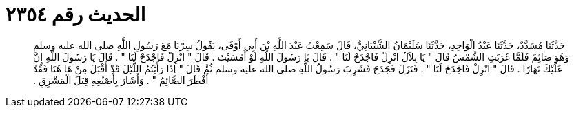 
= الحديث رقم ٢٣٥٤

[quote.hadith]
حَدَّثَنَا مُسَدَّدٌ، حَدَّثَنَا عَبْدُ الْوَاحِدِ، حَدَّثَنَا سُلَيْمَانُ الشَّيْبَانِيُّ، قَالَ سَمِعْتُ عَبْدَ اللَّهِ بْنَ أَبِي أَوْفَى، يَقُولُ سِرْنَا مَعَ رَسُولِ اللَّهِ صلى الله عليه وسلم وَهُوَ صَائِمٌ فَلَمَّا غَرَبَتِ الشَّمْسُ قَالَ ‏"‏ يَا بِلاَلُ انْزِلْ فَاجْدَحْ لَنَا ‏"‏ ‏.‏ قَالَ يَا رَسُولَ اللَّهِ لَوْ أَمْسَيْتَ ‏.‏ قَالَ ‏"‏ انْزِلْ فَاجْدَحْ لَنَا ‏"‏ ‏.‏ قَالَ يَا رَسُولَ اللَّهِ إِنَّ عَلَيْكَ نَهَارًا ‏.‏ قَالَ ‏"‏ انْزِلْ فَاجْدَحْ لَنَا ‏"‏ ‏.‏ فَنَزَلَ فَجَدَحَ فَشَرِبَ رَسُولُ اللَّهِ صلى الله عليه وسلم ثُمَّ قَالَ ‏"‏ إِذَا رَأَيْتُمُ اللَّيْلَ قَدْ أَقْبَلَ مِنْ هَا هُنَا فَقَدْ أَفْطَرَ الصَّائِمُ ‏"‏ ‏.‏ وَأَشَارَ بِأُصْبُعِهِ قِبَلَ الْمَشْرِقِ ‏.‏